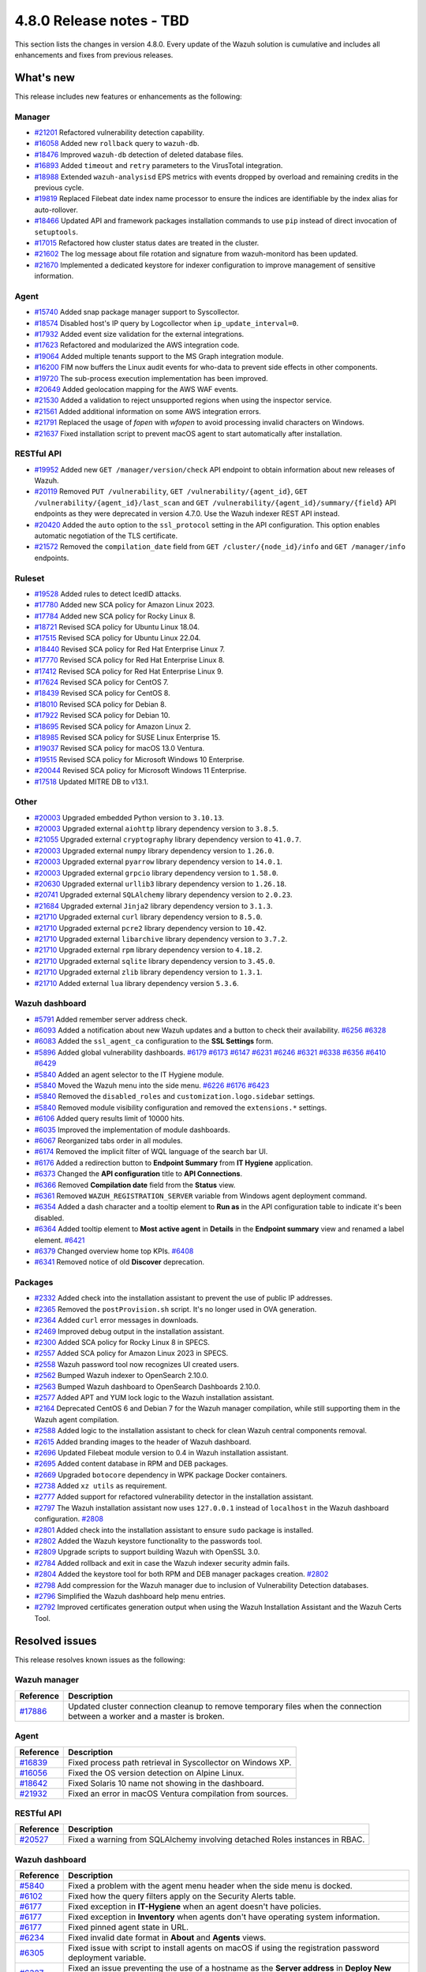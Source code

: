 .. Copyright (C) 2015, Wazuh, Inc.

.. meta::
  :description: Wazuh 4.8.0 has been released. Check out our release notes to discover the changes and additions of this release.

4.8.0 Release notes - TBD
=========================

This section lists the changes in version 4.8.0. Every update of the Wazuh solution is cumulative and includes all enhancements and fixes from previous releases.

What's new
----------

This release includes new features or enhancements as the following:

Manager
^^^^^^^

- `#21201 <https://github.com/wazuh/wazuh/pull/21201>`__ Refactored vulnerability detection capability.
- `#16058 <https://github.com/wazuh/wazuh/pull/16058>`__ Added new ``rollback`` query to ``wazuh-db``.
- `#18476 <https://github.com/wazuh/wazuh/pull/18476>`__ Improved ``wazuh-db`` detection of deleted database files.
- `#16893 <https://github.com/wazuh/wazuh/pull/16893>`__ Added ``timeout`` and ``retry`` parameters to the VirusTotal integration.
- `#18988 <https://github.com/wazuh/wazuh/pull/18988>`__ Extended ``wazuh-analysisd`` EPS metrics with events dropped by overload and remaining credits in the previous cycle.
- `#19819 <https://github.com/wazuh/wazuh/pull/19819>`__ Replaced Filebeat date index name processor to ensure the indices are identifiable by the index alias for auto-rollover.
- `#18466 <https://github.com/wazuh/wazuh/pull/18466>`__ Updated API and framework packages installation commands to use ``pip`` instead of direct invocation of ``setuptools``.
- `#17015 <https://github.com/wazuh/wazuh/pull/17015>`__ Refactored how cluster status dates are treated in the cluster.
- `#21602 <https://github.com/wazuh/wazuh/pull/21602>`__ The log message about file rotation and signature from wazuh-monitord has been updated.
- `#21670 <https://github.com/wazuh/wazuh/pull/21670>`__ Implemented a dedicated keystore for indexer configuration to improve management of sensitive information.

Agent
^^^^^

- `#15740 <https://github.com/wazuh/wazuh/pull/15740>`__ Added snap package manager support to Syscollector.
- `#18574 <https://github.com/wazuh/wazuh/pull/18574>`__ Disabled host's IP query by Logcollector when ``ip_update_interval=0``.
- `#17932 <https://github.com/wazuh/wazuh/pull/17932>`__ Added event size validation for the external integrations.
- `#17623 <https://github.com/wazuh/wazuh/pull/17623>`__ Refactored and modularized the AWS integration code.
- `#19064 <https://github.com/wazuh/wazuh/pull/19064>`__ Added multiple tenants support to the MS Graph integration module.
- `#16200 <https://github.com/wazuh/wazuh/pull/16200>`__ FIM now buffers the Linux audit events for who-data to prevent side effects in other components.
- `#19720 <https://github.com/wazuh/wazuh/pull/19720>`__ The sub-process execution implementation has been improved.
- `#20649 <https://github.com/wazuh/wazuh/pull/20649>`__ Added geolocation mapping for the AWS WAF events.
- `#21530 <https://github.com/wazuh/wazuh/pull/21530>`__ Added a validation to reject unsupported regions when using the inspector service.
- `#21561 <https://github.com/wazuh/wazuh/pull/21561>`__ Added additional information on some AWS integration errors.
- `#21791 <https://github.com/wazuh/wazuh/pull/21791>`__ Replaced the usage of `fopen` with `wfopen` to avoid processing invalid characters on Windows.
- `#21637 <https://github.com/wazuh/wazuh/pull/21637>`__ Fixed installation script to prevent macOS agent to start automatically after installation.

RESTful API
^^^^^^^^^^^

- `#19952 <https://github.com/wazuh/wazuh/pull/19952>`__ Added new ``GET /manager/version/check`` API endpoint to obtain information about new releases of Wazuh.
- `#20119 <https://github.com/wazuh/wazuh/pull/20119>`__ Removed ``PUT /vulnerability``, ``GET /vulnerability/{agent_id}``, ``GET /vulnerability/{agent_id}/last_scan`` and ``GET /vulnerability/{agent_id}/summary/{field}`` API endpoints as they were deprecated in version 4.7.0. Use the Wazuh indexer REST API instead.
- `#20420 <https://github.com/wazuh/wazuh/pull/20420>`__ Added the ``auto`` option to the ``ssl_protocol`` setting in the API configuration. This option enables automatic negotiation of the TLS certificate.
- `#21572 <https://github.com/wazuh/wazuh/pull/21572>`__ Removed the ``compilation_date`` field from ``GET /cluster/{node_id}/info`` and ``GET /manager/info`` endpoints.

Ruleset
^^^^^^^

- `#19528 <https://github.com/wazuh/wazuh/pull/19528>`__ Added rules to detect IcedID attacks.
- `#17780 <https://github.com/wazuh/wazuh/pull/17780>`__ Added new SCA policy for Amazon Linux 2023.
- `#17784 <https://github.com/wazuh/wazuh/pull/17784>`__ Added new SCA policy for Rocky Linux 8.
- `#18721 <https://github.com/wazuh/wazuh/pull/18721>`__ Revised SCA policy for Ubuntu Linux 18.04.
- `#17515 <https://github.com/wazuh/wazuh/pull/17515>`__ Revised SCA policy for Ubuntu Linux 22.04.
- `#18440 <https://github.com/wazuh/wazuh/pull/18440>`__ Revised SCA policy for Red Hat Enterprise Linux 7.
- `#17770 <https://github.com/wazuh/wazuh/pull/17770>`__ Revised SCA policy for Red Hat Enterprise Linux 8.
- `#17412 <https://github.com/wazuh/wazuh/pull/17412>`__ Revised SCA policy for Red Hat Enterprise Linux 9.
- `#17624 <https://github.com/wazuh/wazuh/pull/17624>`__ Revised SCA policy for CentOS 7.
- `#18439 <https://github.com/wazuh/wazuh/pull/18439>`__ Revised SCA policy for CentOS 8.
- `#18010 <https://github.com/wazuh/wazuh/pull/18010>`__ Revised SCA policy for Debian 8.
- `#17922 <https://github.com/wazuh/wazuh/pull/17922>`__ Revised SCA policy for Debian 10.
- `#18695 <https://github.com/wazuh/wazuh/pull/18695>`__ Revised SCA policy for Amazon Linux 2.
- `#18985 <https://github.com/wazuh/wazuh/pull/18985>`__ Revised SCA policy for SUSE Linux Enterprise 15.
- `#19037 <https://github.com/wazuh/wazuh/pull/19037>`__ Revised SCA policy for macOS 13.0 Ventura.
- `#19515 <https://github.com/wazuh/wazuh/pull/19515>`__ Revised SCA policy for Microsoft Windows 10 Enterprise.
- `#20044 <https://github.com/wazuh/wazuh/pull/20044>`__ Revised SCA policy for Microsoft Windows 11 Enterprise.
- `#17518 <https://github.com/wazuh/wazuh/pull/17518>`__ Updated MITRE DB to v13.1.

Other
^^^^^

- `#20003 <https://github.com/wazuh/wazuh/pull/20003>`__ Upgraded embedded Python version to ``3.10.13``.
- `#20003 <https://github.com/wazuh/wazuh/pull/20003>`__ Upgraded external ``aiohttp`` library dependency version to ``3.8.5``.
- `#21055 <https://github.com/wazuh/wazuh/pull/21055>`__ Upgraded external ``cryptography`` library dependency version to ``41.0.7``.
- `#20003 <https://github.com/wazuh/wazuh/pull/20003>`__ Upgraded external ``numpy`` library dependency version to ``1.26.0``.
- `#20003 <https://github.com/wazuh/wazuh/pull/20003>`__ Upgraded external ``pyarrow`` library dependency version to ``14.0.1``.
- `#20003 <https://github.com/wazuh/wazuh/pull/20003>`__ Upgraded external ``grpcio`` library dependency version to ``1.58.0``.
- `#20630 <https://github.com/wazuh/wazuh/pull/20630>`__ Upgraded external ``urllib3`` library dependency version to ``1.26.18``.
- `#20741 <https://github.com/wazuh/wazuh/pull/20741>`__ Upgraded external ``SQLAlchemy`` library dependency version to ``2.0.23``.
- `#21684 <https://github.com/wazuh/wazuh/pull/21684>`__ Upgraded external ``Jinja2`` library dependency version to ``3.1.3``.
- `#21710 <https://github.com/wazuh/wazuh/pull/21710>`__ Upgraded external ``curl`` library dependency version to ``8.5.0``.
- `#21710 <https://github.com/wazuh/wazuh/pull/21710>`__ Upgraded external ``pcre2`` library dependency version to ``10.42``.
- `#21710 <https://github.com/wazuh/wazuh/pull/21710>`__ Upgraded external ``libarchive`` library dependency version to ``3.7.2``.
- `#21710 <https://github.com/wazuh/wazuh/pull/21710>`__ Upgraded external ``rpm`` library dependency version to ``4.18.2``.
- `#21710 <https://github.com/wazuh/wazuh/pull/21710>`__ Upgraded external ``sqlite`` library dependency version to ``3.45.0``.
- `#21710 <https://github.com/wazuh/wazuh/pull/21710>`__ Upgraded external ``zlib`` library dependency version to ``1.3.1``.
- `#21710 <https://github.com/wazuh/wazuh/pull/21710>`__ Added external ``lua`` library dependency version ``5.3.6``.

Wazuh dashboard
^^^^^^^^^^^^^^^

- `#5791 <https://github.com/wazuh/wazuh-dashboard-plugins/pull/5791>`__ Added remember server address check.
- `#6093 <https://github.com/wazuh/wazuh-dashboard-plugins/pull/6093>`__ Added a notification about new Wazuh updates and a button to check their availability. `#6256 <https://github.com/wazuh/wazuh-dashboard-plugins/pull/6256>`__ `#6328 <https://github.com/wazuh/wazuh-dashboard-plugins/pull/6328>`__
- `#6083 <https://github.com/wazuh/wazuh-dashboard-plugins/pull/6083>`__ Added the ``ssl_agent_ca`` configuration to the **SSL Settings** form.
- `#5896 <https://github.com/wazuh/wazuh-dashboard-plugins/pull/5896>`__ Added global vulnerability dashboards. `#6179 <https://github.com/wazuh/wazuh-dashboard-plugins/pull/6179>`__ `#6173 <https://github.com/wazuh/wazuh-dashboard-plugins/pull/6173>`__ `#6147 <https://github.com/wazuh/wazuh-dashboard-plugins/pull/6147>`__ `#6231 <https://github.com/wazuh/wazuh-dashboard-plugins/pull/6231>`__ `#6246 <https://github.com/wazuh/wazuh-dashboard-plugins/pull/6246>`__ `#6321 <https://github.com/wazuh/wazuh-dashboard-plugins/pull/6321>`__ `#6338 <https://github.com/wazuh/wazuh-dashboard-plugins/pull/6338>`__ `#6356 <https://github.com/wazuh/wazuh-dashboard-plugins/pull/6356>`__ `#6410 <https://github.com/wazuh/wazuh-dashboard-plugins/pull/6410>`__ `#6429 <https://github.com/wazuh/wazuh-dashboard-plugins/pull/6429>`__
- `#5840 <https://github.com/wazuh/wazuh-dashboard-plugins/pull/5840>`__ Added an agent selector to the IT Hygiene module.
- `#5840 <https://github.com/wazuh/wazuh-dashboard-plugins/pull/5840>`__ Moved the Wazuh menu into the side menu. `#6226 <https://github.com/wazuh/wazuh-dashboard-plugins/pull/6226>`__ `#6176 <https://github.com/wazuh/wazuh-dashboard-plugins/pull/6176>`__ `#6423 <https://github.com/wazuh/wazuh-dashboard-plugins/pull/6423>`__
- `#5840 <https://github.com/wazuh/wazuh-dashboard-plugins/pull/5840>`__ Removed the ``disabled_roles`` and ``customization.logo.sidebar`` settings.
- `#5840 <https://github.com/wazuh/wazuh-dashboard-plugins/pull/5840>`__ Removed module visibility configuration and removed the ``extensions.*`` settings.
- `#6106 <https://github.com/wazuh/wazuh-dashboard-plugins/pull/6106>`__ Added query results limit of 10000 hits.
- `#6035 <https://github.com/wazuh/wazuh-dashboard-plugins/pull/6035>`__ Improved the implementation of module dashboards.
- `#6067 <https://github.com/wazuh/wazuh-dashboard-plugins/pull/6067>`__ Reorganized tabs order in all modules.
- `#6174 <https://github.com/wazuh/wazuh-dashboard-plugins/pull/6174>`__ Removed the implicit filter of WQL language of the search bar UI.
- `#6176 <https://github.com/wazuh/wazuh-dashboard-plugins/pull/6176>`__ Added a redirection button to **Endpoint Summary** from **IT Hygiene** application.
- `#6373 <https://github.com/wazuh/wazuh-dashboard-plugins/pull/6373>`__ Changed the **API configuration** title to **API Connections**.
- `#6366 <https://github.com/wazuh/wazuh-dashboard-plugins/pull/6366>`__ Removed **Compilation date** field from the **Status** view.
- `#6361 <https://github.com/wazuh/wazuh-dashboard-plugins/pull/6361>`__ Removed ``WAZUH_REGISTRATION_SERVER`` variable from Windows agent deployment command.
- `#6354 <https://github.com/wazuh/wazuh-dashboard-plugins/pull/6354>`__ Added a dash character and a tooltip element to **Run as** in the API configuration table to indicate it's been disabled.
- `#6364 <https://github.com/wazuh/wazuh-dashboard-plugins/pull/6364>`__ Added tooltip element to **Most active agent** in **Details** in the **Endpoint summary** view and renamed a label element. `#6421 <https://github.com/wazuh/wazuh-dashboard-plugins/pull/6421>`__
- `#6379 <https://github.com/wazuh/wazuh-dashboard-plugins/pull/6379>`__ Changed overview home top KPIs. `#6408 <https://github.com/wazuh/wazuh-dashboard-plugins/pull/6408>`__
- `#6341 <https://github.com/wazuh/wazuh-dashboard-plugins/pull/6341>`__ Removed notice of old **Discover** deprecation.

Packages
^^^^^^^^

- `#2332 <https://github.com/wazuh/wazuh-packages/pull/2332>`_ Added check into the installation assistant to prevent the use of public IP addresses.
- `#2365 <https://github.com/wazuh/wazuh-packages/pull/2365>`_ Removed the ``postProvision.sh`` script. It's no longer used in OVA generation.
- `#2364 <https://github.com/wazuh/wazuh-packages/pull/2364>`_ Added ``curl`` error messages in downloads.
- `#2469 <https://github.com/wazuh/wazuh-packages/pull/2469>`_ Improved debug output in the installation assistant.
- `#2300 <https://github.com/wazuh/wazuh-packages/pull/2300>`_ Added SCA policy for Rocky Linux 8 in SPECS.
- `#2557 <https://github.com/wazuh/wazuh-packages/pull/2557>`_ Added SCA policy for Amazon Linux 2023 in SPECS.
- `#2558 <https://github.com/wazuh/wazuh-packages/pull/2558>`_ Wazuh password tool now recognizes UI created users.
- `#2562 <https://github.com/wazuh/wazuh-packages/pull/2562>`_ Bumped Wazuh indexer to OpenSearch 2.10.0.
- `#2563 <https://github.com/wazuh/wazuh-packages/pull/2563>`_ Bumped Wazuh dashboard to OpenSearch Dashboards 2.10.0.
- `#2577 <https://github.com/wazuh/wazuh-packages/pull/2577>`_ Added APT and YUM lock logic to the Wazuh installation assistant.
- `#2164 <https://github.com/wazuh/wazuh-packages/pull/2164>`_ Deprecated CentOS 6 and Debian 7 for the Wazuh manager compilation, while still supporting them in the Wazuh agent compilation.
- `#2588 <https://github.com/wazuh/wazuh-packages/pull/2588>`_ Added logic to the installation assistant to check for clean Wazuh central components removal.
- `#2615 <https://github.com/wazuh/wazuh-packages/pull/2615>`_ Added branding images to the header of Wazuh dashboard.
- `#2696 <https://github.com/wazuh/wazuh-packages/pull/2696>`_ Updated Filebeat module version to 0.4 in Wazuh installation assistant.
- `#2695 <https://github.com/wazuh/wazuh-packages/pull/2695>`_ Added content database in RPM and DEB packages.
- `#2669 <https://github.com/wazuh/wazuh-packages/pull/2669>`_ Upgraded ``botocore`` dependency in WPK package Docker containers.
- `#2738 <https://github.com/wazuh/wazuh-packages/pull/2738>`_ Added ``xz utils`` as requirement.
- `#2777 <https://github.com/wazuh/wazuh-packages/pull/2777>`_ Added support for refactored vulnerability detector in the installation assistant.
- `#2797 <https://github.com/wazuh/wazuh-packages/pull/2797>`_ The Wazuh installation assistant now uses ``127.0.0.1`` instead of ``localhost`` in the Wazuh dashboard configuration. `#2808 <https://github.com/wazuh/wazuh-packages/pull/2808>`__
- `#2801 <https://github.com/wazuh/wazuh-packages/pull/2801>`_ Added check into the installation assistant to ensure ``sudo`` package is installed.
- `#2802 <https://github.com/wazuh/wazuh-packages/pull/2802>`_ Added the Wazuh keystore functionality to the passwords tool.
- `#2809 <https://github.com/wazuh/wazuh-packages/pull/2809>`_ Upgrade scripts to support building Wazuh with OpenSSL 3.0.
- `#2784 <https://github.com/wazuh/wazuh-packages/pull/2784>`_ Added rollback and exit in case the Wazuh indexer security admin fails.
- `#2804 <https://github.com/wazuh/wazuh-packages/pull/2804>`_ Added the keystore tool for both RPM and DEB manager packages creation. `#2802 <https://github.com/wazuh/wazuh-packages/pull/2802>`_
- `#2798 <https://github.com/wazuh/wazuh-packages/pull/2798>`_ Add compression for the Wazuh manager due to inclusion of Vulnerability Detection databases.
- `#2796 <https://github.com/wazuh/wazuh-packages/pull/2796>`_ Simplified the Wazuh dashboard help menu entries.
- `#2792 <https://github.com/wazuh/wazuh-packages/pull/2792>`_ Improved certificates generation output when using the Wazuh Installation Assistant and the Wazuh Certs Tool.

Resolved issues
---------------

This release resolves known issues as the following:

Wazuh manager
^^^^^^^^^^^^^

==============================================================     =============
Reference                                                          Description
==============================================================     =============
`#17886 <https://github.com/wazuh/wazuh/pull/17886>`__             Updated cluster connection cleanup to remove temporary files when the connection between a worker and a master is broken.
==============================================================     =============

Agent
^^^^^

==============================================================     =============
Reference                                                          Description
==============================================================     =============
`#16839 <https://github.com/wazuh/wazuh/pull/16839>`__             Fixed process path retrieval in Syscollector on Windows XP.
`#16056 <https://github.com/wazuh/wazuh/pull/16056>`__             Fixed the OS version detection on Alpine Linux.
`#18642 <https://github.com/wazuh/wazuh/pull/18642>`__             Fixed Solaris 10 name not showing in the dashboard.
`#21932 <https://github.com/wazuh/wazuh/pull/21932>`__             Fixed an error in macOS Ventura compilation from sources.
==============================================================     =============

RESTful API
^^^^^^^^^^^

==============================================================     =============
Reference                                                          Description
==============================================================     =============
`#20527 <https://github.com/wazuh/wazuh/pull/20527>`__             Fixed a warning from SQLAlchemy involving detached Roles instances in RBAC.
==============================================================     =============

Wazuh dashboard
^^^^^^^^^^^^^^^

=========================================================================    =============
Reference                                                                    Description
=========================================================================    =============
`#5840 <https://github.com/wazuh/wazuh-dashboard-plugins/pull/5840>`__       Fixed a problem with the agent menu header when the side menu is docked.
`#6102 <https://github.com/wazuh/wazuh-dashboard-plugins/pull/6102>`__       Fixed how the query filters apply on the Security Alerts table.
`#6177 <https://github.com/wazuh/wazuh-dashboard-plugins/pull/6177>`__       Fixed exception in **IT-Hygiene** when an agent doesn't have policies.
`#6177 <https://github.com/wazuh/wazuh-dashboard-plugins/pull/6177>`__       Fixed exception in **Inventory** when agents don't have operating system information.
`#6177 <https://github.com/wazuh/wazuh-dashboard-plugins/pull/6177>`__       Fixed pinned agent state in URL.
`#6234 <https://github.com/wazuh/wazuh-dashboard-plugins/pull/6234>`__       Fixed invalid date format in **About** and **Agents** views.
`#6305 <https://github.com/wazuh/wazuh-dashboard-plugins/pull/6305>`__       Fixed issue with script to install agents on macOS if using the registration password deployment variable.
`#6327 <https://github.com/wazuh/wazuh-dashboard-plugins/pull/6327>`__       Fixed an issue preventing the use of a hostname as the **Server address** in **Deploy New Agent**.
`#6344 <https://github.com/wazuh/wazuh-dashboard-plugins/pull/6344>`__       Fixed the vulnerability **Inventory** data table when maximized and the docked menu.
`#6345 <https://github.com/wazuh/wazuh-dashboard-plugins/pull/6345>`__       Fixed unnecessary scrolling in the vulnerability **Inventory** table.
`#6342 <https://github.com/wazuh/wazuh-dashboard-plugins/pull/6342>`__       Fixed wrong **Queue Usage** values in **Server management** > **Statistics**.
`#6352 <https://github.com/wazuh/wazuh-dashboard-plugins/pull/6352>`__       Fixed **Statistics** view errors when cluster mode is disabled.
`#6374 <https://github.com/wazuh/wazuh-dashboard-plugins/pull/6374>`__       Fixed the help menu, to be consistent and avoid duplication.
`#6378 <https://github.com/wazuh/wazuh-dashboard-plugins/pull/6378>`__       Fixed the axis label visual bug from dashboards.
`#6346 <https://github.com/wazuh/wazuh-dashboard-plugins/pull/6346>`__       Fixed bug related to the implicit filter close button in the search bar.
`#6431 <https://github.com/wazuh/wazuh-dashboard-plugins/pull/6431>`__       Fixed error displaying when clicking **Refresh** in **MITRE ATT&CK** if the the Wazuh indexer service is down.
=========================================================================    =============

Packages
^^^^^^^^

=====================================================================     =============
Reference                                                                 Description
=====================================================================     =============
`#2381 <https://github.com/wazuh/wazuh-packages/pull/2381>`_              Fixed DNS validation in the Installation Assistant.
`#2401 <https://github.com/wazuh/wazuh-packages/pull/2401>`_              Fixed debug redirection in Installation Assistant.
`#2850 <https://github.com/wazuh/wazuh-packages/pull/2850>`_              Fixed certificates generation output for certificates not created.
=====================================================================     =============

Changelogs
----------

More details about these changes are provided in the changelog of each component:

- `wazuh/wazuh <https://github.com/wazuh/wazuh/blob/v4.8.0/CHANGELOG.md>`__
- `wazuh/wazuh-dashboard <https://github.com/wazuh/wazuh-dashboard-plugins/blob/v4.8.0-2.10.0/CHANGELOG.md>`__
- `wazuh/wazuh-packages <https://github.com/wazuh/wazuh-packages/releases/tag/v4.8.0>`__
